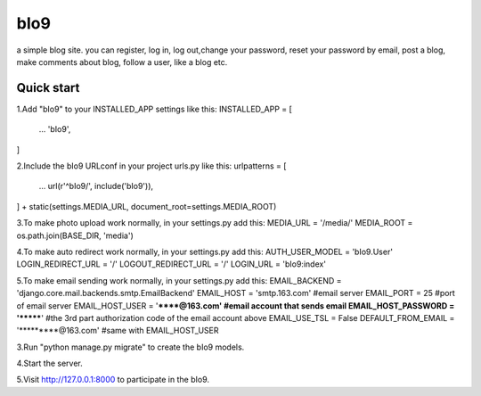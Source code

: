 =====
bIo9
=====
a simple blog site.
you can register, log in, log out,change your password, reset your password by email, post a blog, make comments about blog, follow a user, like a blog etc.

Quick start
-----------
1.Add "bIo9" to your INSTALLED_APP settings like this:
INSTALLED_APP = [
        ...
        'bIo9',
]

2.Include the bIo9 URLconf in your project urls.py like this:
urlpatterns = [
        ...
        url(r'^bIo9/', include('bIo9')),
] + static(settings.MEDIA_URL, document_root=settings.MEDIA_ROOT)

3.To make photo upload work normally, in your settings.py add this:
MEDIA_URL = '/media/'
MEDIA_ROOT = os.path.join(BASE_DIR, 'media')

4.To make auto redirect work normally, in your settings.py add this:
AUTH_USER_MODEL = 'bIo9.User'
LOGIN_REDIRECT_URL = '/'
LOGOUT_REDIRECT_URL = '/'
LOGIN_URL = 'bIo9:index'

5.To make email sending work normally, in your settings.py add this:
EMAIL_BACKEND = 'django.core.mail.backends.smtp.EmailBackend'
EMAIL_HOST = 'smtp.163.com'               #email server
EMAIL_PORT = 25                           #port of email server
EMAIL_HOST_USER = '******@163.com'        #email account that sends email
EMAIL_HOST_PASSWORD = '*******'           #the 3rd part authorization code of the email account above
EMAIL_USE_TSL = False
DEFAULT_FROM_EMAIL = '*********@163.com'  #same with EMAIL_HOST_USER

3.Run "python manage.py migrate" to create the bIo9 models.

4.Start the server. 

5.Visit http://127.0.0.1:8000 to participate in the bIo9.
